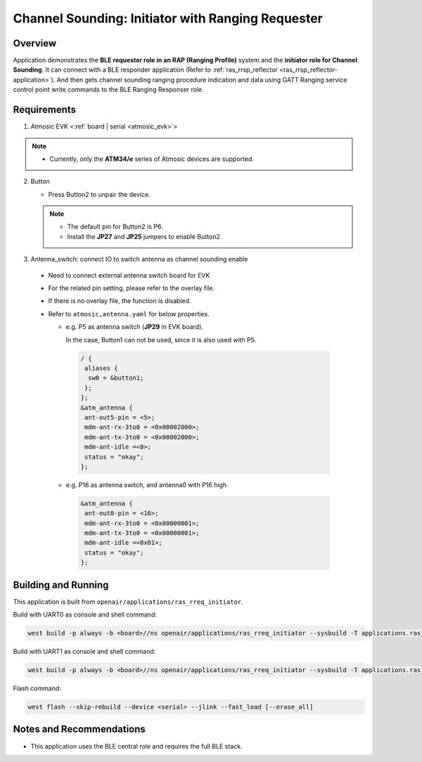 .. _ras_rreq_initiator-application:

Channel Sounding: Initiator with Ranging Requester
##################################################

Overview
********

Application demonstrates the **BLE requester role in an RAP (Ranging Profile)** system and the
**initiator role for Channel Sounding**. It can connect with a BLE responder application
(Refer to :ref:`ras_rrsp_reflector <ras_rrsp_reflector-application>`). And then gets channel
sounding ranging procedure indication and data using GATT Ranging service control point write
commands to the BLE Ranging Responser role.

Requirements
************

1. Atmosic EVK <:ref:`board | serial <atmosic_evk>`>

.. note::
    - Currently, only the **ATM34/e** series of Atmosic devices are supported.

2. Button

   - Press Button2 to unpair the device.

   .. note::
     - The default pin for Button2 is P6.
     - Install the **JP27** and **JP25** jumpers to enable Button2.

3. Antenna_switch: connect IO to switch antenna as channel sounding enable

 - Need to connect external antenna switch board for EVK
 - For the related pin setting, please refer to the overlay file.
 - If there is no overlay file, the function is disabled.
 - Refer to ``atmosic,antenna.yaml`` for below properties.

   - e.g. P5 as antenna switch (**JP29** in EVK board).

     In the case, Button1 can not be used, since it is also used with P5.

    .. code-block:: bash

      / {
       aliases {
        sw0 = &button1;
       };
      };
      &atm_antenna {
       ant-out5-pin = <5>;
       mdm-ant-rx-3to0 = <0x00002000>;
       mdm-ant-tx-3to0 = <0x00002000>;
       mdm-ant-idle =<0>;
       status = "okay";
      };

   - e.g. P16 as antenna switch, and antenna0 with P16 high

    .. code-block:: bash

      &atm_antenna {
       ant-out0-pin = <16>;
       mdm-ant-rx-3to0 = <0x00000001>;
       mdm-ant-tx-3to0 = <0x00000001>;
       mdm-ant-idle =<0x01>;
       status = "okay";
      };

Building and Running
********************

This application is built from ``openair/applications/ras_rreq_initiator``.

Build with UART0 as console and shell command:

.. code-block:: bash

   west build -p always -b <board>//ns openair/applications/ras_rreq_initiator --sysbuild -T applications.ras_rreq_initiator.atm.atmwstklib.full

Build with UART1 as console and shell command:

.. code-block:: bash

   west build -p always -b <board>//ns openair/applications/ras_rreq_initiator --sysbuild -T applications.ras_rreq_initiator.atm.atmwstklib.full.uart1

Flash command:

.. code-block:: bash

   west flash --skip-rebuild --device <serial> --jlink --fast_load [--erase_all]

Notes and Recommendations
*************************

- This application uses the BLE central role and requires the full BLE stack.

